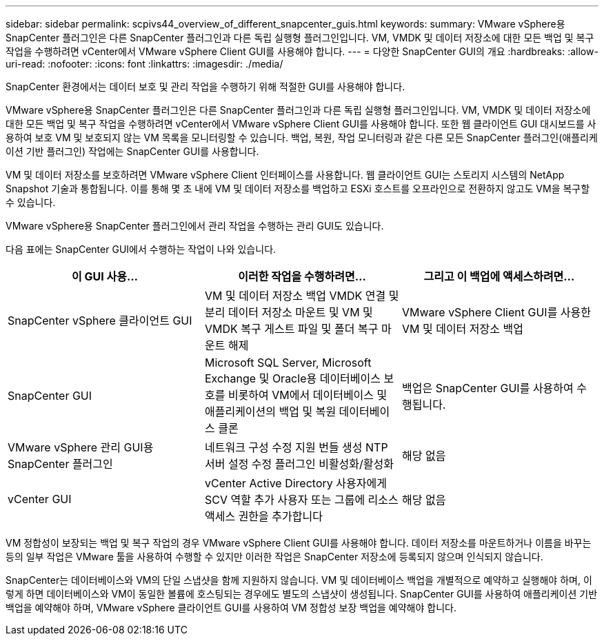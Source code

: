 ---
sidebar: sidebar 
permalink: scpivs44_overview_of_different_snapcenter_guis.html 
keywords:  
summary: VMware vSphere용 SnapCenter 플러그인은 다른 SnapCenter 플러그인과 다른 독립 실행형 플러그인입니다. VM, VMDK 및 데이터 저장소에 대한 모든 백업 및 복구 작업을 수행하려면 vCenter에서 VMware vSphere Client GUI를 사용해야 합니다. 
---
= 다양한 SnapCenter GUI의 개요
:hardbreaks:
:allow-uri-read: 
:nofooter: 
:icons: font
:linkattrs: 
:imagesdir: ./media/


[role="lead"]
SnapCenter 환경에서는 데이터 보호 및 관리 작업을 수행하기 위해 적절한 GUI를 사용해야 합니다.

VMware vSphere용 SnapCenter 플러그인은 다른 SnapCenter 플러그인과 다른 독립 실행형 플러그인입니다. VM, VMDK 및 데이터 저장소에 대한 모든 백업 및 복구 작업을 수행하려면 vCenter에서 VMware vSphere Client GUI를 사용해야 합니다. 또한 웹 클라이언트 GUI 대시보드를 사용하여 보호 VM 및 보호되지 않는 VM 목록을 모니터링할 수 있습니다. 백업, 복원, 작업 모니터링과 같은 다른 모든 SnapCenter 플러그인(애플리케이션 기반 플러그인) 작업에는 SnapCenter GUI를 사용합니다.

VM 및 데이터 저장소를 보호하려면 VMware vSphere Client 인터페이스를 사용합니다. 웹 클라이언트 GUI는 스토리지 시스템의 NetApp Snapshot 기술과 통합됩니다. 이를 통해 몇 초 내에 VM 및 데이터 저장소를 백업하고 ESXi 호스트를 오프라인으로 전환하지 않고도 VM을 복구할 수 있습니다.

VMware vSphere용 SnapCenter 플러그인에서 관리 작업을 수행하는 관리 GUI도 있습니다.

다음 표에는 SnapCenter GUI에서 수행하는 작업이 나와 있습니다.

|===
| 이 GUI 사용… | 이러한 작업을 수행하려면... | 그리고 이 백업에 액세스하려면... 


| SnapCenter vSphere 클라이언트 GUI | VM 및 데이터 저장소 백업 VMDK 연결 및 분리 데이터 저장소 마운트 및 VM 및 VMDK 복구 게스트 파일 및 폴더 복구 마운트 해제 | VMware vSphere Client GUI를 사용한 VM 및 데이터 저장소 백업 


| SnapCenter GUI | Microsoft SQL Server, Microsoft Exchange 및 Oracle용 데이터베이스 보호를 비롯하여 VM에서 데이터베이스 및 애플리케이션의 백업 및 복원 데이터베이스 클론 | 백업은 SnapCenter GUI를 사용하여 수행됩니다. 


| VMware vSphere 관리 GUI용 SnapCenter 플러그인 | 네트워크 구성 수정 지원 번들 생성 NTP 서버 설정 수정 플러그인 비활성화/활성화 | 해당 없음 


| vCenter GUI | vCenter Active Directory 사용자에게 SCV 역할 추가 사용자 또는 그룹에 리소스 액세스 권한을 추가합니다 | 해당 없음 
|===
VM 정합성이 보장되는 백업 및 복구 작업의 경우 VMware vSphere Client GUI를 사용해야 합니다. 데이터 저장소를 마운트하거나 이름을 바꾸는 등의 일부 작업은 VMware 툴을 사용하여 수행할 수 있지만 이러한 작업은 SnapCenter 저장소에 등록되지 않으며 인식되지 않습니다.

SnapCenter는 데이터베이스와 VM의 단일 스냅샷을 함께 지원하지 않습니다. VM 및 데이터베이스 백업을 개별적으로 예약하고 실행해야 하며, 이렇게 하면 데이터베이스와 VM이 동일한 볼륨에 호스팅되는 경우에도 별도의 스냅샷이 생성됩니다. SnapCenter GUI를 사용하여 애플리케이션 기반 백업을 예약해야 하며, VMware vSphere 클라이언트 GUI를 사용하여 VM 정합성 보장 백업을 예약해야 합니다.
